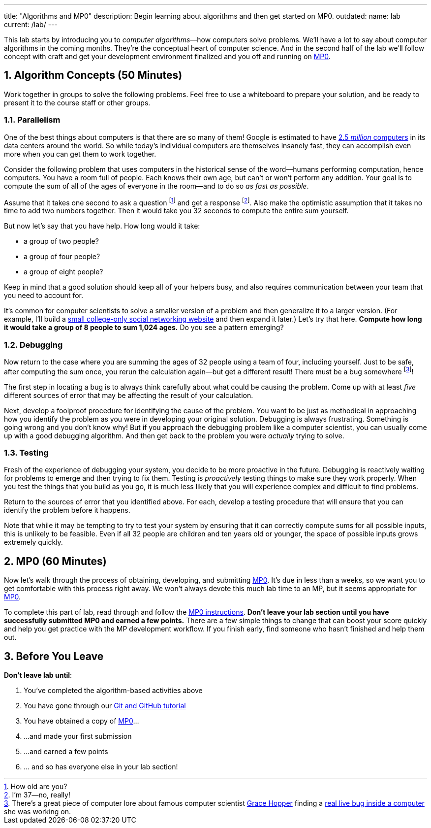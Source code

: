 ---
title: "Algorithms and MP0"
description:
  Begin learning about algorithms and then get started on MP0.
outdated:
  name: lab
  current: /lab/
---

:sectnums:
:linkattrs:

[.lead]
//
This lab starts by introducing you to _computer algorithms_&mdash;how computers
solve problems.
//
We'll have a lot to say about computer algorithms in the coming months.
//
They're the conceptual heart of computer science.
//
And in the second half of the lab we'll follow concept with craft and get your
development environment finalized and you off and running on
//
link:/MP/2018/fall/0/[MP0].

== Algorithm Concepts [.text-muted]#(50 Minutes)#

[.lead]
//
Work together in groups to solve the following problems.
//
Feel free to use a whiteboard to prepare your solution, and be ready to
present it to the course staff or other groups.

=== Parallelism

[.lead]
//
One of the best things about computers is that there are so many of them!
//
Google is estimated to have
http://www.datacenterknowledge.com/archives/2017/03/16/google-data-center-faq/[2.5
_million_ computers] in its data centers around the world.
//
So while today's individual computers are themselves insanely fast, they can
accomplish even more when you can get them to work together.

Consider the following problem that uses computers in the historical sense of
the word&mdash;humans performing computation, hence computers.
//
You have a room full of people.
//
Each knows their own age, but can't or won't perform any addition.
//
Your goal is to compute the sum of all of the ages of everyone in the
room&mdash;and to do so _as fast as possible_.

Assume that it takes one second to ask a question footnote:[How old are
you?] and get a response footnote:[I'm 37&mdash;no, really!].
//
Also make the optimistic assumption that it takes no time to add two numbers
together.
//
Then it would take you 32 seconds to compute the entire sum yourself.

But now let's say that you have help.
//
How long would it take:

* a group of two people?
//
* a group of four people?
//
* a group of eight people?

Keep in mind that a good solution should keep all of your helpers busy, and
also requires communication between your team that you need to account for.

It's common for computer scientists to solve a smaller version of a problem
and then generalize it to a larger version.
//
(For example, I'll build a
http://blog.shareaholic.com/wp-content/uploads/2012/05/Facebook-Screenshot-2004.jpg[small
college-only social networking website] and then expand it later.)
//
Let's try that here.
//
**Compute how long it would take a group of 8 people to sum 1,024 ages.**
//
Do you see a pattern emerging?

=== Debugging

Now return to the case where you are summing the ages of 32 people using a
team of four, including yourself.
//
Just to be safe, after computing the sum once, you rerun the calculation
again&mdash;but get a different result!
//
There must be a bug somewhere footnote:[There's a great piece of computer lore
about famous computer scientist https://ghc.anitaborg.org/[Grace Hopper] finding a
http://www.computerworld.com/article/2515435/app-development/moth-in-the-machine--debugging-the-origins-of--bug-.html[real live bug inside a
computer] she was working on.]!

The first step in locating a bug is to always think carefully about what could
be causing the problem.
//
Come up with at least _five_ different sources of error that may be affecting
the result of your calculation.

Next, develop a foolproof procedure for identifying the cause of the problem.
//
You want to be just as methodical in approaching how you identify the problem
as you were in developing your original solution.
//
Debugging is always frustrating.
//
Something is going wrong and you don't know why!
//
But if you approach the debugging problem like a computer scientist, you can
usually come up with a good debugging algorithm.
//
And then get back to the problem you were _actually_ trying to solve.

=== Testing

Fresh of the experience of debugging your system, you decide to be more
proactive in the future.
//
Debugging is reactively waiting for problems to emerge and then trying to fix them.
//
Testing is _proactively_ testing things to make sure they work properly.
//
When you test the things that you build as you go, it is much less likely that
you will experience complex and difficult to find problems.

Return to the sources of error that you identified above.
//
For each, develop a testing procedure that will ensure that you can identify
the problem before it happens.

Note that while it may be tempting to try to test your system by ensuring that
it can correctly compute sums for all possible inputs, this is unlikely to be
feasible.
//
Even if all 32 people are children and ten years old or younger, the space of
possible inputs grows extremely quickly.

== MP0 [.text-muted]#(60 Minutes)#

[.lead]
//
Now let's walk through the process of obtaining, developing, and submitting
link:/MP/2018/fall/0/[MP0].
//
It's due in less than a weeks, so we want you to get comfortable with this
process right away.
//
We won't always devote this much lab time to an MP, but it seems appropriate for
link:/MP/2018/fall/0/[MP0].

To complete this part of lab, read through and follow the
//
link:/MP/2018/fall/0/[MP0 instructions].
//
**Don't leave your lab section until you have successfully submitted
MP0 and earned a few points.**
//
There are a few simple things to change that can boost your score quickly and
help you get practice with the MP development workflow.
//
If you finish early, find someone who hasn't finished and help them out.

[[done]]
== Before You Leave

**Don't leave lab until**:

. You've completed the algorithm-based activities above
//
. You have gone through our link:/MP/2018/fall/setup/git[Git and GitHub tutorial]
//
. You have obtained a copy of link:/MP/2018/fall/0/[MP0]...
//
. ...and made your first submission
//
. ...and earned a few points
//
. ... and so has everyone else in your lab section!

// vim: ts=2:sw=2:et
